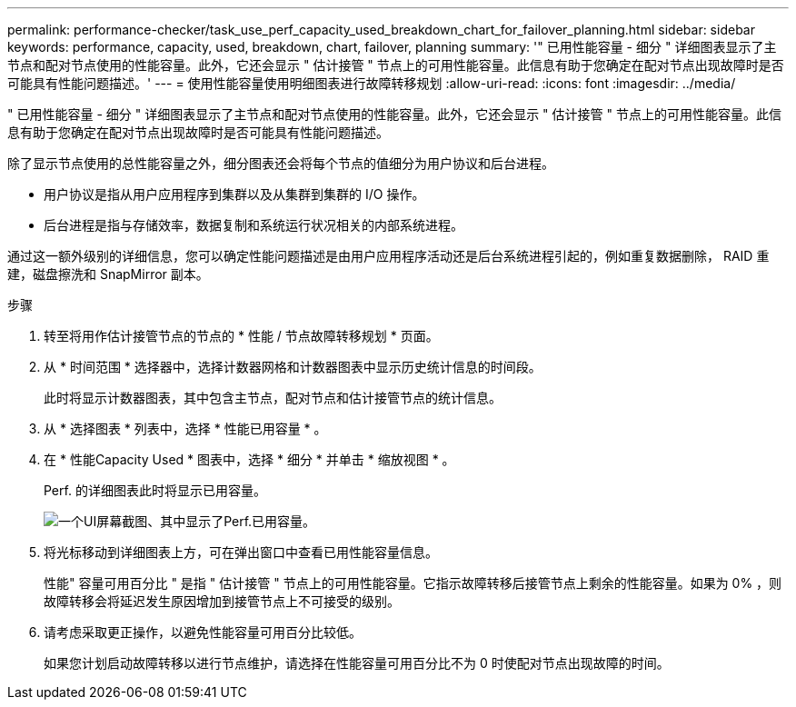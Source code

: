 ---
permalink: performance-checker/task_use_perf_capacity_used_breakdown_chart_for_failover_planning.html 
sidebar: sidebar 
keywords: performance, capacity, used, breakdown, chart, failover, planning 
summary: '" 已用性能容量 - 细分 " 详细图表显示了主节点和配对节点使用的性能容量。此外，它还会显示 " 估计接管 " 节点上的可用性能容量。此信息有助于您确定在配对节点出现故障时是否可能具有性能问题描述。' 
---
= 使用性能容量使用明细图表进行故障转移规划
:allow-uri-read: 
:icons: font
:imagesdir: ../media/


[role="lead"]
" 已用性能容量 - 细分 " 详细图表显示了主节点和配对节点使用的性能容量。此外，它还会显示 " 估计接管 " 节点上的可用性能容量。此信息有助于您确定在配对节点出现故障时是否可能具有性能问题描述。

除了显示节点使用的总性能容量之外，细分图表还会将每个节点的值细分为用户协议和后台进程。

* 用户协议是指从用户应用程序到集群以及从集群到集群的 I/O 操作。
* 后台进程是指与存储效率，数据复制和系统运行状况相关的内部系统进程。


通过这一额外级别的详细信息，您可以确定性能问题描述是由用户应用程序活动还是后台系统进程引起的，例如重复数据删除， RAID 重建，磁盘擦洗和 SnapMirror 副本。

.步骤
. 转至将用作估计接管节点的节点的 * 性能 / 节点故障转移规划 * 页面。
. 从 * 时间范围 * 选择器中，选择计数器网格和计数器图表中显示历史统计信息的时间段。
+
此时将显示计数器图表，其中包含主节点，配对节点和估计接管节点的统计信息。

. 从 * 选择图表 * 列表中，选择 * 性能已用容量 * 。
. 在 * 性能Capacity Used * 图表中，选择 * 细分 * 并单击 * 缩放视图 * 。
+
Perf. 的详细图表此时将显示已用容量。

+
image::../media/headroom_advanced_zoom_chart.gif[一个UI屏幕截图、其中显示了Perf.已用容量。]

. 将光标移动到详细图表上方，可在弹出窗口中查看已用性能容量信息。
+
性能" 容量可用百分比 " 是指 " 估计接管 " 节点上的可用性能容量。它指示故障转移后接管节点上剩余的性能容量。如果为 0% ，则故障转移会将延迟发生原因增加到接管节点上不可接受的级别。

. 请考虑采取更正操作，以避免性能容量可用百分比较低。
+
如果您计划启动故障转移以进行节点维护，请选择在性能容量可用百分比不为 0 时使配对节点出现故障的时间。


